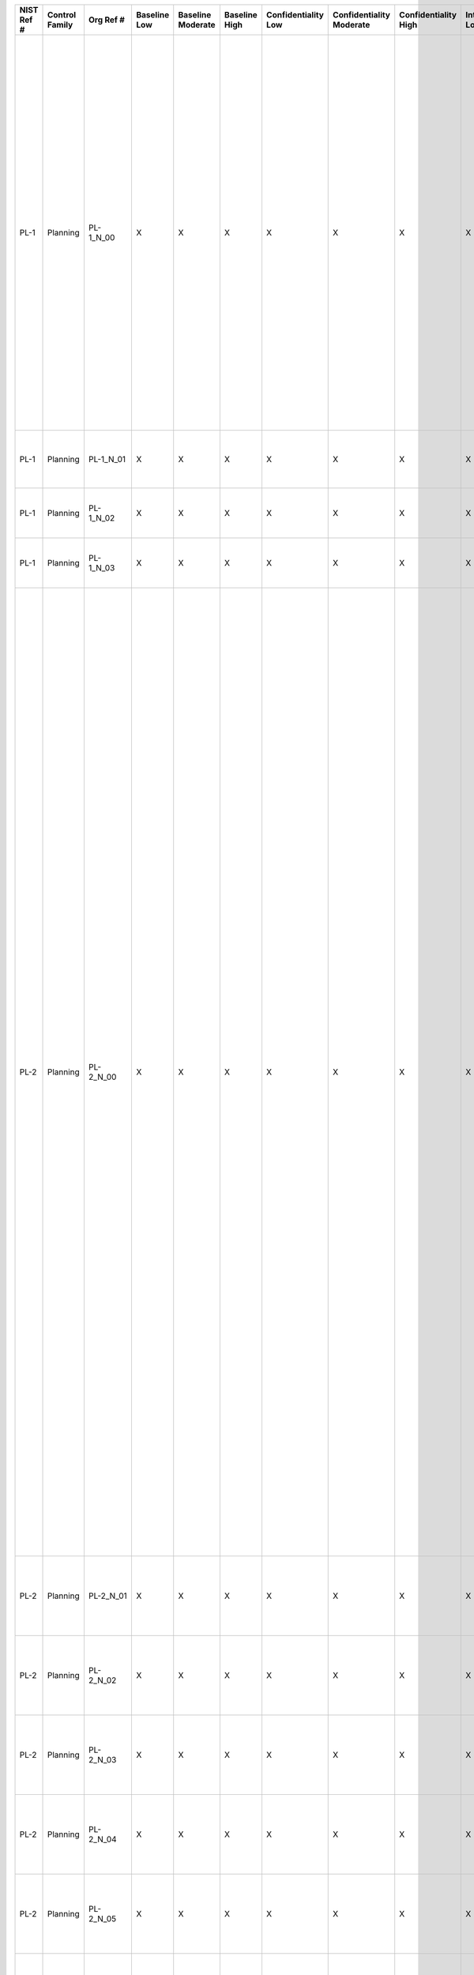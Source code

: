 +------------------+----------------------+------------------+--------------------+-------------------------+---------------------+---------------------------+--------------------------------+----------------------------+---------------------+--------------------------+----------------------+------------------------+-----------------------------+-------------------------+------------------+--------------------------------------------------------------------------+-----------------------------------------------------------------------------------------------------------------------------------------------------------------------------------------------------------------------------------------------------------------------+------------------------------------------------------------------------------------------------------------------------------------------------------------------------------------------------------------------------------------------------------------------------------------------------------------------------------------------------------------------------------------------------------------------------------------------------------------------------------------------------------------------------------------------------------------------------------------------------------------------------------------------------------------------------------------------------------------------------------------------------------------------------------------------------------------------------------------------------------------------------------------------------------------------------------------------------------------------------------------------------------------------------------------------------------------------------------------------------------------------------------------------------------------------------------------------------------------------------------------------------------------------------------------------------------------------------------------------------------------------------------------------------------------------------------------------------------------------------------------------------------------------------------------------------------------------------------------------------------------------------------------------------------------------------------------------------------------------------------------------------------------------------------------------------------------------------------------------------------------------------------------+
| **NIST Ref #**   | **Control Family**   | **Org Ref #**    | **Baseline Low**   | **Baseline Moderate**   | **Baseline High**   | **Confidentiality Low**   | **Confidentiality Moderate**   | **Confidentiality High**   | **Integrity Low**   | **Integrity Moderate**   | **Integrity High**   | **Availability Low**   | **Availability Moderate**   | **Availability High**   | **References**   | **Red Hat Response**                                                     | **Requirements**                                                                                                                                                                                                                                                      | **Supplemental Guidance**                                                                                                                                                                                                                                                                                                                                                                                                                                                                                                                                                                                                                                                                                                                                                                                                                                                                                                                                                                                                                                                                                                                                                                                                                                                                                                                                                                                                                                                                                                                                                                                                                                                                                                                                                                                                                                                          |
+------------------+----------------------+------------------+--------------------+-------------------------+---------------------+---------------------------+--------------------------------+----------------------------+---------------------+--------------------------+----------------------+------------------------+-----------------------------+-------------------------+------------------+--------------------------------------------------------------------------+-----------------------------------------------------------------------------------------------------------------------------------------------------------------------------------------------------------------------------------------------------------------------+------------------------------------------------------------------------------------------------------------------------------------------------------------------------------------------------------------------------------------------------------------------------------------------------------------------------------------------------------------------------------------------------------------------------------------------------------------------------------------------------------------------------------------------------------------------------------------------------------------------------------------------------------------------------------------------------------------------------------------------------------------------------------------------------------------------------------------------------------------------------------------------------------------------------------------------------------------------------------------------------------------------------------------------------------------------------------------------------------------------------------------------------------------------------------------------------------------------------------------------------------------------------------------------------------------------------------------------------------------------------------------------------------------------------------------------------------------------------------------------------------------------------------------------------------------------------------------------------------------------------------------------------------------------------------------------------------------------------------------------------------------------------------------------------------------------------------------------------------------------------------------+
| PL-1             | Planning             | PL-1\_N\_00      | X                  | X                       | X                   | X                         | X                              | X                          | X                   | X                        | X                    | X                      | X                           | X                       | SP 800-12;       | Dependent on implementing organization / agency.                         | SECURITY PLANNING POLICY AND PROCEDURES                                                                                                                                                                                                                               | This control addresses the establishment of policy and procedures for the effective implementation of selected security controls and control enhancements in the PL family. Policy and procedures reflect applicable federal laws, Executive Orders, directives, regulations, policies, standards, and guidance. Security program policies and procedures at the organization level may make the need for system-specific policies and procedures unnecessary. The policy can be included as part of the general information security policy for organizations or conversely, can be represented by multiple policies reflecting the complex nature of certain organizations. The procedures can be established for the security program in general and for particular information systems, if needed. The organizational risk management strategy is a key factor in establishing policy and procedures. Related control: PM-9.                                                                                                                                                                                                                                                                                                                                                                                                                                                                                                                                                                                                                                                                                                                                                                                                                                                                                                                                                   |
|                  |                      |                  |                    |                         |                     |                           |                                |                            |                     |                          |                      |                        |                             |                         | SP 800-18;       |                                                                          | Control: The organization:                                                                                                                                                                                                                                            |                                                                                                                                                                                                                                                                                                                                                                                                                                                                                                                                                                                                                                                                                                                                                                                                                                                                                                                                                                                                                                                                                                                                                                                                                                                                                                                                                                                                                                                                                                                                                                                                                                                                                                                                                                                                                                                                                    |
|                  |                      |                  |                    |                         |                     |                           |                                |                            |                     |                          |                      |                        |                             |                         | SP 800-100;      |                                                                          | a. Develops, documents, and disseminates to [Assignment: organization-defined personnel or roles]:                                                                                                                                                                    |                                                                                                                                                                                                                                                                                                                                                                                                                                                                                                                                                                                                                                                                                                                                                                                                                                                                                                                                                                                                                                                                                                                                                                                                                                                                                                                                                                                                                                                                                                                                                                                                                                                                                                                                                                                                                                                                                    |
|                  |                      |                  |                    |                         |                     |                           |                                |                            |                     |                          |                      |                        |                             |                         |                  |                                                                          | 1. A security planning policy that addresses purpose, scope, roles, responsibilities, management commitment, coordination among organizational entities, and compliance; and                                                                                          |                                                                                                                                                                                                                                                                                                                                                                                                                                                                                                                                                                                                                                                                                                                                                                                                                                                                                                                                                                                                                                                                                                                                                                                                                                                                                                                                                                                                                                                                                                                                                                                                                                                                                                                                                                                                                                                                                    |
+------------------+----------------------+------------------+--------------------+-------------------------+---------------------+---------------------------+--------------------------------+----------------------------+---------------------+--------------------------+----------------------+------------------------+-----------------------------+-------------------------+------------------+--------------------------------------------------------------------------+-----------------------------------------------------------------------------------------------------------------------------------------------------------------------------------------------------------------------------------------------------------------------+------------------------------------------------------------------------------------------------------------------------------------------------------------------------------------------------------------------------------------------------------------------------------------------------------------------------------------------------------------------------------------------------------------------------------------------------------------------------------------------------------------------------------------------------------------------------------------------------------------------------------------------------------------------------------------------------------------------------------------------------------------------------------------------------------------------------------------------------------------------------------------------------------------------------------------------------------------------------------------------------------------------------------------------------------------------------------------------------------------------------------------------------------------------------------------------------------------------------------------------------------------------------------------------------------------------------------------------------------------------------------------------------------------------------------------------------------------------------------------------------------------------------------------------------------------------------------------------------------------------------------------------------------------------------------------------------------------------------------------------------------------------------------------------------------------------------------------------------------------------------------------+
| PL-1             | Planning             | PL-1\_N\_01      | X                  | X                       | X                   | X                         | X                              | X                          | X                   | X                        | X                    | X                      | X                           | X                       |                  | Dependent on implementing organization / agency.                         | 2. Procedures to facilitate the implementation of the security planning policy and associated security planning controls; and                                                                                                                                         |                                                                                                                                                                                                                                                                                                                                                                                                                                                                                                                                                                                                                                                                                                                                                                                                                                                                                                                                                                                                                                                                                                                                                                                                                                                                                                                                                                                                                                                                                                                                                                                                                                                                                                                                                                                                                                                                                    |
+------------------+----------------------+------------------+--------------------+-------------------------+---------------------+---------------------------+--------------------------------+----------------------------+---------------------+--------------------------+----------------------+------------------------+-----------------------------+-------------------------+------------------+--------------------------------------------------------------------------+-----------------------------------------------------------------------------------------------------------------------------------------------------------------------------------------------------------------------------------------------------------------------+------------------------------------------------------------------------------------------------------------------------------------------------------------------------------------------------------------------------------------------------------------------------------------------------------------------------------------------------------------------------------------------------------------------------------------------------------------------------------------------------------------------------------------------------------------------------------------------------------------------------------------------------------------------------------------------------------------------------------------------------------------------------------------------------------------------------------------------------------------------------------------------------------------------------------------------------------------------------------------------------------------------------------------------------------------------------------------------------------------------------------------------------------------------------------------------------------------------------------------------------------------------------------------------------------------------------------------------------------------------------------------------------------------------------------------------------------------------------------------------------------------------------------------------------------------------------------------------------------------------------------------------------------------------------------------------------------------------------------------------------------------------------------------------------------------------------------------------------------------------------------------+
| PL-1             | Planning             | PL-1\_N\_02      | X                  | X                       | X                   | X                         | X                              | X                          | X                   | X                        | X                    | X                      | X                           | X                       |                  | Dependent on implementing organization / agency.                         | b. Reviews and updates the current:                                                                                                                                                                                                                                   |                                                                                                                                                                                                                                                                                                                                                                                                                                                                                                                                                                                                                                                                                                                                                                                                                                                                                                                                                                                                                                                                                                                                                                                                                                                                                                                                                                                                                                                                                                                                                                                                                                                                                                                                                                                                                                                                                    |
|                  |                      |                  |                    |                         |                     |                           |                                |                            |                     |                          |                      |                        |                             |                         |                  |                                                                          | 1. Security planning policy [Assignment: organization-defined frequency]; and                                                                                                                                                                                         |                                                                                                                                                                                                                                                                                                                                                                                                                                                                                                                                                                                                                                                                                                                                                                                                                                                                                                                                                                                                                                                                                                                                                                                                                                                                                                                                                                                                                                                                                                                                                                                                                                                                                                                                                                                                                                                                                    |
+------------------+----------------------+------------------+--------------------+-------------------------+---------------------+---------------------------+--------------------------------+----------------------------+---------------------+--------------------------+----------------------+------------------------+-----------------------------+-------------------------+------------------+--------------------------------------------------------------------------+-----------------------------------------------------------------------------------------------------------------------------------------------------------------------------------------------------------------------------------------------------------------------+------------------------------------------------------------------------------------------------------------------------------------------------------------------------------------------------------------------------------------------------------------------------------------------------------------------------------------------------------------------------------------------------------------------------------------------------------------------------------------------------------------------------------------------------------------------------------------------------------------------------------------------------------------------------------------------------------------------------------------------------------------------------------------------------------------------------------------------------------------------------------------------------------------------------------------------------------------------------------------------------------------------------------------------------------------------------------------------------------------------------------------------------------------------------------------------------------------------------------------------------------------------------------------------------------------------------------------------------------------------------------------------------------------------------------------------------------------------------------------------------------------------------------------------------------------------------------------------------------------------------------------------------------------------------------------------------------------------------------------------------------------------------------------------------------------------------------------------------------------------------------------+
| PL-1             | Planning             | PL-1\_N\_03      | X                  | X                       | X                   | X                         | X                              | X                          | X                   | X                        | X                    | X                      | X                           | X                       |                  | Dependent on implementing organization / agency.                         | 2. Security planning procedures [Assignment: organization-defined frequency].                                                                                                                                                                                         |                                                                                                                                                                                                                                                                                                                                                                                                                                                                                                                                                                                                                                                                                                                                                                                                                                                                                                                                                                                                                                                                                                                                                                                                                                                                                                                                                                                                                                                                                                                                                                                                                                                                                                                                                                                                                                                                                    |
+------------------+----------------------+------------------+--------------------+-------------------------+---------------------+---------------------------+--------------------------------+----------------------------+---------------------+--------------------------+----------------------+------------------------+-----------------------------+-------------------------+------------------+--------------------------------------------------------------------------+-----------------------------------------------------------------------------------------------------------------------------------------------------------------------------------------------------------------------------------------------------------------------+------------------------------------------------------------------------------------------------------------------------------------------------------------------------------------------------------------------------------------------------------------------------------------------------------------------------------------------------------------------------------------------------------------------------------------------------------------------------------------------------------------------------------------------------------------------------------------------------------------------------------------------------------------------------------------------------------------------------------------------------------------------------------------------------------------------------------------------------------------------------------------------------------------------------------------------------------------------------------------------------------------------------------------------------------------------------------------------------------------------------------------------------------------------------------------------------------------------------------------------------------------------------------------------------------------------------------------------------------------------------------------------------------------------------------------------------------------------------------------------------------------------------------------------------------------------------------------------------------------------------------------------------------------------------------------------------------------------------------------------------------------------------------------------------------------------------------------------------------------------------------------+
| PL-2             | Planning             | PL-2\_N\_00      | X                  | X                       | X                   | X                         | X                              | X                          | X                   | X                        | X                    | X                      | X                           | X                       | SP 800-18;       | Documented in the individual project / program's System Security Plan.   | SYSTEM SECURITY PLAN                                                                                                                                                                                                                                                  | Security plans relate security requirements to a set of security controls and control enhancements. Security plans also describe, at a high level, how the security controls and control enhancements meet those security requirements, but do not provide detailed, technical descriptions of the specific design or implementation of the controls/enhancements. Security plans contain sufficient information (including the specification of parameter values for assignment and selection statements either explicitly or by reference) to enable a design and implementation that is unambiguously compliant with the intent of the plans and subsequent determinations of risk to organizational operations and assets, individuals, other organizations, and the Nation if the plan is implemented as intended. Organizations can also apply tailoring guidance to the security control baselines in Appendix D and CNSS Instruction 1253 to develop overlays for community-wide use or to address specialized requirements, technologies, or missions/environments of operation (e.g., DoD-tactical, Federal Public Key Infrastructure, or Federal Identity, Credential, and Access Management, space operations). Appendix I provides guidance on developing overlays.                                                                                                                                                                                                                                                                                                                                                                                                                                                                                                                                                                                                   |
|                  |                      |                  |                    |                         |                     |                           |                                |                            |                     |                          |                      |                        |                             |                         |                  |                                                                          | Control: The organization:                                                                                                                                                                                                                                            | Security plans need not be single documents; the plans can be a collection of various documents including documents that already exist. Effective security plans make extensive use of references to policies, procedures, and additional documents (e.g., design and implementation specifications) where more detailed information can be obtained. This reduces the documentation requirements associated with security programs and maintains security-related information in other established management/operational areas related to enterprise architecture, system development life cycle, systems engineering, and acquisition. For example, security plans do not contain detailed contingency plan or incident response plan information but instead provide explicitly or by reference, sufficient information to define what needs to be accomplished by those plans. Related controls: AC-2, AC-6, AC-14, AC-17, AC-20, CA-2, CA-3, CA-7, CM-9, CP-2, IR-8, MA-4, MA-5, MP-2, MP-4, MP-5, PL-7, PM-1, PM-7, PM-8, PM-9, PM-11, SA-5, SA-17.                                                                                                                                                                                                                                                                                                                                                                                                                                                                                                                                                                                                                                                                                                                                                                                                                         |
|                  |                      |                  |                    |                         |                     |                           |                                |                            |                     |                          |                      |                        |                             |                         |                  |                                                                          | a. Develops a security plan for the information system that:                                                                                                                                                                                                          |                                                                                                                                                                                                                                                                                                                                                                                                                                                                                                                                                                                                                                                                                                                                                                                                                                                                                                                                                                                                                                                                                                                                                                                                                                                                                                                                                                                                                                                                                                                                                                                                                                                                                                                                                                                                                                                                                    |
|                  |                      |                  |                    |                         |                     |                           |                                |                            |                     |                          |                      |                        |                             |                         |                  |                                                                          | 1. Is consistent with the organization’s enterprise architecture;                                                                                                                                                                                                     |                                                                                                                                                                                                                                                                                                                                                                                                                                                                                                                                                                                                                                                                                                                                                                                                                                                                                                                                                                                                                                                                                                                                                                                                                                                                                                                                                                                                                                                                                                                                                                                                                                                                                                                                                                                                                                                                                    |
+------------------+----------------------+------------------+--------------------+-------------------------+---------------------+---------------------------+--------------------------------+----------------------------+---------------------+--------------------------+----------------------+------------------------+-----------------------------+-------------------------+------------------+--------------------------------------------------------------------------+-----------------------------------------------------------------------------------------------------------------------------------------------------------------------------------------------------------------------------------------------------------------------+------------------------------------------------------------------------------------------------------------------------------------------------------------------------------------------------------------------------------------------------------------------------------------------------------------------------------------------------------------------------------------------------------------------------------------------------------------------------------------------------------------------------------------------------------------------------------------------------------------------------------------------------------------------------------------------------------------------------------------------------------------------------------------------------------------------------------------------------------------------------------------------------------------------------------------------------------------------------------------------------------------------------------------------------------------------------------------------------------------------------------------------------------------------------------------------------------------------------------------------------------------------------------------------------------------------------------------------------------------------------------------------------------------------------------------------------------------------------------------------------------------------------------------------------------------------------------------------------------------------------------------------------------------------------------------------------------------------------------------------------------------------------------------------------------------------------------------------------------------------------------------+
| PL-2             | Planning             | PL-2\_N\_01      | X                  | X                       | X                   | X                         | X                              | X                          | X                   | X                        | X                    | X                      | X                           | X                       |                  | Documented in the individual project / program's System Security Plan.   | 2. Explicitly defines the authorization boundary for the system;                                                                                                                                                                                                      |                                                                                                                                                                                                                                                                                                                                                                                                                                                                                                                                                                                                                                                                                                                                                                                                                                                                                                                                                                                                                                                                                                                                                                                                                                                                                                                                                                                                                                                                                                                                                                                                                                                                                                                                                                                                                                                                                    |
+------------------+----------------------+------------------+--------------------+-------------------------+---------------------+---------------------------+--------------------------------+----------------------------+---------------------+--------------------------+----------------------+------------------------+-----------------------------+-------------------------+------------------+--------------------------------------------------------------------------+-----------------------------------------------------------------------------------------------------------------------------------------------------------------------------------------------------------------------------------------------------------------------+------------------------------------------------------------------------------------------------------------------------------------------------------------------------------------------------------------------------------------------------------------------------------------------------------------------------------------------------------------------------------------------------------------------------------------------------------------------------------------------------------------------------------------------------------------------------------------------------------------------------------------------------------------------------------------------------------------------------------------------------------------------------------------------------------------------------------------------------------------------------------------------------------------------------------------------------------------------------------------------------------------------------------------------------------------------------------------------------------------------------------------------------------------------------------------------------------------------------------------------------------------------------------------------------------------------------------------------------------------------------------------------------------------------------------------------------------------------------------------------------------------------------------------------------------------------------------------------------------------------------------------------------------------------------------------------------------------------------------------------------------------------------------------------------------------------------------------------------------------------------------------+
| PL-2             | Planning             | PL-2\_N\_02      | X                  | X                       | X                   | X                         | X                              | X                          | X                   | X                        | X                    | X                      | X                           | X                       |                  | Documented in the individual project / program's System Security Plan.   | 3. Describes the operational context of the information system in terms of missions and business processes;                                                                                                                                                           |                                                                                                                                                                                                                                                                                                                                                                                                                                                                                                                                                                                                                                                                                                                                                                                                                                                                                                                                                                                                                                                                                                                                                                                                                                                                                                                                                                                                                                                                                                                                                                                                                                                                                                                                                                                                                                                                                    |
+------------------+----------------------+------------------+--------------------+-------------------------+---------------------+---------------------------+--------------------------------+----------------------------+---------------------+--------------------------+----------------------+------------------------+-----------------------------+-------------------------+------------------+--------------------------------------------------------------------------+-----------------------------------------------------------------------------------------------------------------------------------------------------------------------------------------------------------------------------------------------------------------------+------------------------------------------------------------------------------------------------------------------------------------------------------------------------------------------------------------------------------------------------------------------------------------------------------------------------------------------------------------------------------------------------------------------------------------------------------------------------------------------------------------------------------------------------------------------------------------------------------------------------------------------------------------------------------------------------------------------------------------------------------------------------------------------------------------------------------------------------------------------------------------------------------------------------------------------------------------------------------------------------------------------------------------------------------------------------------------------------------------------------------------------------------------------------------------------------------------------------------------------------------------------------------------------------------------------------------------------------------------------------------------------------------------------------------------------------------------------------------------------------------------------------------------------------------------------------------------------------------------------------------------------------------------------------------------------------------------------------------------------------------------------------------------------------------------------------------------------------------------------------------------+
| PL-2             | Planning             | PL-2\_N\_03      | X                  | X                       | X                   | X                         | X                              | X                          | X                   | X                        | X                    | X                      | X                           | X                       |                  | Documented in the individual project / program's System Security Plan.   | 4. Provides the security categorization of the information system including supporting rationale;                                                                                                                                                                     |                                                                                                                                                                                                                                                                                                                                                                                                                                                                                                                                                                                                                                                                                                                                                                                                                                                                                                                                                                                                                                                                                                                                                                                                                                                                                                                                                                                                                                                                                                                                                                                                                                                                                                                                                                                                                                                                                    |
+------------------+----------------------+------------------+--------------------+-------------------------+---------------------+---------------------------+--------------------------------+----------------------------+---------------------+--------------------------+----------------------+------------------------+-----------------------------+-------------------------+------------------+--------------------------------------------------------------------------+-----------------------------------------------------------------------------------------------------------------------------------------------------------------------------------------------------------------------------------------------------------------------+------------------------------------------------------------------------------------------------------------------------------------------------------------------------------------------------------------------------------------------------------------------------------------------------------------------------------------------------------------------------------------------------------------------------------------------------------------------------------------------------------------------------------------------------------------------------------------------------------------------------------------------------------------------------------------------------------------------------------------------------------------------------------------------------------------------------------------------------------------------------------------------------------------------------------------------------------------------------------------------------------------------------------------------------------------------------------------------------------------------------------------------------------------------------------------------------------------------------------------------------------------------------------------------------------------------------------------------------------------------------------------------------------------------------------------------------------------------------------------------------------------------------------------------------------------------------------------------------------------------------------------------------------------------------------------------------------------------------------------------------------------------------------------------------------------------------------------------------------------------------------------+
| PL-2             | Planning             | PL-2\_N\_04      | X                  | X                       | X                   | X                         | X                              | X                          | X                   | X                        | X                    | X                      | X                           | X                       |                  | Documented in the individual project / program's System Security Plan.   | 5. Describes the operational environment for the information system and relationships with or connections to other information systems;                                                                                                                               |                                                                                                                                                                                                                                                                                                                                                                                                                                                                                                                                                                                                                                                                                                                                                                                                                                                                                                                                                                                                                                                                                                                                                                                                                                                                                                                                                                                                                                                                                                                                                                                                                                                                                                                                                                                                                                                                                    |
+------------------+----------------------+------------------+--------------------+-------------------------+---------------------+---------------------------+--------------------------------+----------------------------+---------------------+--------------------------+----------------------+------------------------+-----------------------------+-------------------------+------------------+--------------------------------------------------------------------------+-----------------------------------------------------------------------------------------------------------------------------------------------------------------------------------------------------------------------------------------------------------------------+------------------------------------------------------------------------------------------------------------------------------------------------------------------------------------------------------------------------------------------------------------------------------------------------------------------------------------------------------------------------------------------------------------------------------------------------------------------------------------------------------------------------------------------------------------------------------------------------------------------------------------------------------------------------------------------------------------------------------------------------------------------------------------------------------------------------------------------------------------------------------------------------------------------------------------------------------------------------------------------------------------------------------------------------------------------------------------------------------------------------------------------------------------------------------------------------------------------------------------------------------------------------------------------------------------------------------------------------------------------------------------------------------------------------------------------------------------------------------------------------------------------------------------------------------------------------------------------------------------------------------------------------------------------------------------------------------------------------------------------------------------------------------------------------------------------------------------------------------------------------------------+
| PL-2             | Planning             | PL-2\_N\_05      | X                  | X                       | X                   | X                         | X                              | X                          | X                   | X                        | X                    | X                      | X                           | X                       |                  | Documented in the individual project / program's System Security Plan.   | 6. Provides an overview of the security requirements for the system;                                                                                                                                                                                                  |                                                                                                                                                                                                                                                                                                                                                                                                                                                                                                                                                                                                                                                                                                                                                                                                                                                                                                                                                                                                                                                                                                                                                                                                                                                                                                                                                                                                                                                                                                                                                                                                                                                                                                                                                                                                                                                                                    |
+------------------+----------------------+------------------+--------------------+-------------------------+---------------------+---------------------------+--------------------------------+----------------------------+---------------------+--------------------------+----------------------+------------------------+-----------------------------+-------------------------+------------------+--------------------------------------------------------------------------+-----------------------------------------------------------------------------------------------------------------------------------------------------------------------------------------------------------------------------------------------------------------------+------------------------------------------------------------------------------------------------------------------------------------------------------------------------------------------------------------------------------------------------------------------------------------------------------------------------------------------------------------------------------------------------------------------------------------------------------------------------------------------------------------------------------------------------------------------------------------------------------------------------------------------------------------------------------------------------------------------------------------------------------------------------------------------------------------------------------------------------------------------------------------------------------------------------------------------------------------------------------------------------------------------------------------------------------------------------------------------------------------------------------------------------------------------------------------------------------------------------------------------------------------------------------------------------------------------------------------------------------------------------------------------------------------------------------------------------------------------------------------------------------------------------------------------------------------------------------------------------------------------------------------------------------------------------------------------------------------------------------------------------------------------------------------------------------------------------------------------------------------------------------------+
| PL-2             | Planning             | PL-2\_N\_06      | X                  | X                       | X                   | X                         | X                              | X                          | X                   | X                        | X                    | X                      | X                           | X                       |                  | Documented in the individual project / program's System Security Plan.   | 7. Identifies any relevant overlays, if applicable;                                                                                                                                                                                                                   |                                                                                                                                                                                                                                                                                                                                                                                                                                                                                                                                                                                                                                                                                                                                                                                                                                                                                                                                                                                                                                                                                                                                                                                                                                                                                                                                                                                                                                                                                                                                                                                                                                                                                                                                                                                                                                                                                    |
+------------------+----------------------+------------------+--------------------+-------------------------+---------------------+---------------------------+--------------------------------+----------------------------+---------------------+--------------------------+----------------------+------------------------+-----------------------------+-------------------------+------------------+--------------------------------------------------------------------------+-----------------------------------------------------------------------------------------------------------------------------------------------------------------------------------------------------------------------------------------------------------------------+------------------------------------------------------------------------------------------------------------------------------------------------------------------------------------------------------------------------------------------------------------------------------------------------------------------------------------------------------------------------------------------------------------------------------------------------------------------------------------------------------------------------------------------------------------------------------------------------------------------------------------------------------------------------------------------------------------------------------------------------------------------------------------------------------------------------------------------------------------------------------------------------------------------------------------------------------------------------------------------------------------------------------------------------------------------------------------------------------------------------------------------------------------------------------------------------------------------------------------------------------------------------------------------------------------------------------------------------------------------------------------------------------------------------------------------------------------------------------------------------------------------------------------------------------------------------------------------------------------------------------------------------------------------------------------------------------------------------------------------------------------------------------------------------------------------------------------------------------------------------------------+
| PL-2             | Planning             | PL-2\_N\_07      | X                  | X                       | X                   | X                         | X                              | X                          | X                   | X                        | X                    | X                      | X                           | X                       |                  | Documented in the individual project / program's System Security Plan.   | 8. Describes the security controls in place or planned for meeting those requirements including a rationale for the tailoring and supplementation decisions; and                                                                                                      |                                                                                                                                                                                                                                                                                                                                                                                                                                                                                                                                                                                                                                                                                                                                                                                                                                                                                                                                                                                                                                                                                                                                                                                                                                                                                                                                                                                                                                                                                                                                                                                                                                                                                                                                                                                                                                                                                    |
+------------------+----------------------+------------------+--------------------+-------------------------+---------------------+---------------------------+--------------------------------+----------------------------+---------------------+--------------------------+----------------------+------------------------+-----------------------------+-------------------------+------------------+--------------------------------------------------------------------------+-----------------------------------------------------------------------------------------------------------------------------------------------------------------------------------------------------------------------------------------------------------------------+------------------------------------------------------------------------------------------------------------------------------------------------------------------------------------------------------------------------------------------------------------------------------------------------------------------------------------------------------------------------------------------------------------------------------------------------------------------------------------------------------------------------------------------------------------------------------------------------------------------------------------------------------------------------------------------------------------------------------------------------------------------------------------------------------------------------------------------------------------------------------------------------------------------------------------------------------------------------------------------------------------------------------------------------------------------------------------------------------------------------------------------------------------------------------------------------------------------------------------------------------------------------------------------------------------------------------------------------------------------------------------------------------------------------------------------------------------------------------------------------------------------------------------------------------------------------------------------------------------------------------------------------------------------------------------------------------------------------------------------------------------------------------------------------------------------------------------------------------------------------------------+
| PL-2             | Planning             | PL-2\_N\_08      | X                  | X                       | X                   | X                         | X                              | X                          | X                   | X                        | X                    | X                      | X                           | X                       |                  | Dependent on implementing organization / agency.                         | 9. Is reviewed and approved by the authorizing official or designated representative prior to plan implementation;                                                                                                                                                    |                                                                                                                                                                                                                                                                                                                                                                                                                                                                                                                                                                                                                                                                                                                                                                                                                                                                                                                                                                                                                                                                                                                                                                                                                                                                                                                                                                                                                                                                                                                                                                                                                                                                                                                                                                                                                                                                                    |
+------------------+----------------------+------------------+--------------------+-------------------------+---------------------+---------------------------+--------------------------------+----------------------------+---------------------+--------------------------+----------------------+------------------------+-----------------------------+-------------------------+------------------+--------------------------------------------------------------------------+-----------------------------------------------------------------------------------------------------------------------------------------------------------------------------------------------------------------------------------------------------------------------+------------------------------------------------------------------------------------------------------------------------------------------------------------------------------------------------------------------------------------------------------------------------------------------------------------------------------------------------------------------------------------------------------------------------------------------------------------------------------------------------------------------------------------------------------------------------------------------------------------------------------------------------------------------------------------------------------------------------------------------------------------------------------------------------------------------------------------------------------------------------------------------------------------------------------------------------------------------------------------------------------------------------------------------------------------------------------------------------------------------------------------------------------------------------------------------------------------------------------------------------------------------------------------------------------------------------------------------------------------------------------------------------------------------------------------------------------------------------------------------------------------------------------------------------------------------------------------------------------------------------------------------------------------------------------------------------------------------------------------------------------------------------------------------------------------------------------------------------------------------------------------+
| PL-2             | Planning             | PL-2\_N\_09      | X                  | X                       | X                   | X                         | X                              | X                          | X                   | X                        | X                    | X                      | X                           | X                       |                  | Dependent on implementing organization / agency.                         | b. Distributes copies of the security plan and communicates subsequent changes to the plan to [Assignment: organization-defined personnel or roles];                                                                                                                  |                                                                                                                                                                                                                                                                                                                                                                                                                                                                                                                                                                                                                                                                                                                                                                                                                                                                                                                                                                                                                                                                                                                                                                                                                                                                                                                                                                                                                                                                                                                                                                                                                                                                                                                                                                                                                                                                                    |
+------------------+----------------------+------------------+--------------------+-------------------------+---------------------+---------------------------+--------------------------------+----------------------------+---------------------+--------------------------+----------------------+------------------------+-----------------------------+-------------------------+------------------+--------------------------------------------------------------------------+-----------------------------------------------------------------------------------------------------------------------------------------------------------------------------------------------------------------------------------------------------------------------+------------------------------------------------------------------------------------------------------------------------------------------------------------------------------------------------------------------------------------------------------------------------------------------------------------------------------------------------------------------------------------------------------------------------------------------------------------------------------------------------------------------------------------------------------------------------------------------------------------------------------------------------------------------------------------------------------------------------------------------------------------------------------------------------------------------------------------------------------------------------------------------------------------------------------------------------------------------------------------------------------------------------------------------------------------------------------------------------------------------------------------------------------------------------------------------------------------------------------------------------------------------------------------------------------------------------------------------------------------------------------------------------------------------------------------------------------------------------------------------------------------------------------------------------------------------------------------------------------------------------------------------------------------------------------------------------------------------------------------------------------------------------------------------------------------------------------------------------------------------------------------+
| PL-2             | Planning             | PL-2\_N\_10      | X                  | X                       | X                   | X                         | X                              | X                          | X                   | X                        | X                    | X                      | X                           | X                       |                  | Dependent on implementing organization / agency.                         | c. Reviews the security plan for the information system [Assignment: organization-defined frequency];                                                                                                                                                                 |                                                                                                                                                                                                                                                                                                                                                                                                                                                                                                                                                                                                                                                                                                                                                                                                                                                                                                                                                                                                                                                                                                                                                                                                                                                                                                                                                                                                                                                                                                                                                                                                                                                                                                                                                                                                                                                                                    |
+------------------+----------------------+------------------+--------------------+-------------------------+---------------------+---------------------------+--------------------------------+----------------------------+---------------------+--------------------------+----------------------+------------------------+-----------------------------+-------------------------+------------------+--------------------------------------------------------------------------+-----------------------------------------------------------------------------------------------------------------------------------------------------------------------------------------------------------------------------------------------------------------------+------------------------------------------------------------------------------------------------------------------------------------------------------------------------------------------------------------------------------------------------------------------------------------------------------------------------------------------------------------------------------------------------------------------------------------------------------------------------------------------------------------------------------------------------------------------------------------------------------------------------------------------------------------------------------------------------------------------------------------------------------------------------------------------------------------------------------------------------------------------------------------------------------------------------------------------------------------------------------------------------------------------------------------------------------------------------------------------------------------------------------------------------------------------------------------------------------------------------------------------------------------------------------------------------------------------------------------------------------------------------------------------------------------------------------------------------------------------------------------------------------------------------------------------------------------------------------------------------------------------------------------------------------------------------------------------------------------------------------------------------------------------------------------------------------------------------------------------------------------------------------------+
| PL-2             | Planning             | PL-2\_N\_11      | X                  | X                       | X                   | X                         | X                              | X                          | X                   | X                        | X                    | X                      | X                           | X                       |                  | Dependent on implementing organization / agency.                         | d. Updates the plan to address changes to the information system/environment of operation or problems identified during plan implementation or security control assessments; and                                                                                      |                                                                                                                                                                                                                                                                                                                                                                                                                                                                                                                                                                                                                                                                                                                                                                                                                                                                                                                                                                                                                                                                                                                                                                                                                                                                                                                                                                                                                                                                                                                                                                                                                                                                                                                                                                                                                                                                                    |
+------------------+----------------------+------------------+--------------------+-------------------------+---------------------+---------------------------+--------------------------------+----------------------------+---------------------+--------------------------+----------------------+------------------------+-----------------------------+-------------------------+------------------+--------------------------------------------------------------------------+-----------------------------------------------------------------------------------------------------------------------------------------------------------------------------------------------------------------------------------------------------------------------+------------------------------------------------------------------------------------------------------------------------------------------------------------------------------------------------------------------------------------------------------------------------------------------------------------------------------------------------------------------------------------------------------------------------------------------------------------------------------------------------------------------------------------------------------------------------------------------------------------------------------------------------------------------------------------------------------------------------------------------------------------------------------------------------------------------------------------------------------------------------------------------------------------------------------------------------------------------------------------------------------------------------------------------------------------------------------------------------------------------------------------------------------------------------------------------------------------------------------------------------------------------------------------------------------------------------------------------------------------------------------------------------------------------------------------------------------------------------------------------------------------------------------------------------------------------------------------------------------------------------------------------------------------------------------------------------------------------------------------------------------------------------------------------------------------------------------------------------------------------------------------+
| PL-2             | Planning             | PL-2\_N\_12      | X                  | X                       | X                   | X                         | X                              | X                          | X                   | X                        | X                    | X                      | X                           | X                       |                  | Dependent on implementing organization / agency.                         | e. Protects the security plan from unauthorized disclosure and modification.                                                                                                                                                                                          |                                                                                                                                                                                                                                                                                                                                                                                                                                                                                                                                                                                                                                                                                                                                                                                                                                                                                                                                                                                                                                                                                                                                                                                                                                                                                                                                                                                                                                                                                                                                                                                                                                                                                                                                                                                                                                                                                    |
+------------------+----------------------+------------------+--------------------+-------------------------+---------------------+---------------------------+--------------------------------+----------------------------+---------------------+--------------------------+----------------------+------------------------+-----------------------------+-------------------------+------------------+--------------------------------------------------------------------------+-----------------------------------------------------------------------------------------------------------------------------------------------------------------------------------------------------------------------------------------------------------------------+------------------------------------------------------------------------------------------------------------------------------------------------------------------------------------------------------------------------------------------------------------------------------------------------------------------------------------------------------------------------------------------------------------------------------------------------------------------------------------------------------------------------------------------------------------------------------------------------------------------------------------------------------------------------------------------------------------------------------------------------------------------------------------------------------------------------------------------------------------------------------------------------------------------------------------------------------------------------------------------------------------------------------------------------------------------------------------------------------------------------------------------------------------------------------------------------------------------------------------------------------------------------------------------------------------------------------------------------------------------------------------------------------------------------------------------------------------------------------------------------------------------------------------------------------------------------------------------------------------------------------------------------------------------------------------------------------------------------------------------------------------------------------------------------------------------------------------------------------------------------------------+
| PL-2(1)          | Planning             | PL-2(1)\_N\_00   | N/A                | N/A                     | N/A                 | W                         | W                              | W                          | W                   | W                        | W                    | W                      | W                           | W                       |                  |                                                                          | SYSTEM SECURITY PLAN \| CONCEPT OF OPERATIONS                                                                                                                                                                                                                         |                                                                                                                                                                                                                                                                                                                                                                                                                                                                                                                                                                                                                                                                                                                                                                                                                                                                                                                                                                                                                                                                                                                                                                                                                                                                                                                                                                                                                                                                                                                                                                                                                                                                                                                                                                                                                                                                                    |
|                  |                      |                  |                    |                         |                     |                           |                                |                            |                     |                          |                      |                        |                             |                         |                  |                                                                          | [Withdrawn: Incorporated into PL-7].                                                                                                                                                                                                                                  |                                                                                                                                                                                                                                                                                                                                                                                                                                                                                                                                                                                                                                                                                                                                                                                                                                                                                                                                                                                                                                                                                                                                                                                                                                                                                                                                                                                                                                                                                                                                                                                                                                                                                                                                                                                                                                                                                    |
+------------------+----------------------+------------------+--------------------+-------------------------+---------------------+---------------------------+--------------------------------+----------------------------+---------------------+--------------------------+----------------------+------------------------+-----------------------------+-------------------------+------------------+--------------------------------------------------------------------------+-----------------------------------------------------------------------------------------------------------------------------------------------------------------------------------------------------------------------------------------------------------------------+------------------------------------------------------------------------------------------------------------------------------------------------------------------------------------------------------------------------------------------------------------------------------------------------------------------------------------------------------------------------------------------------------------------------------------------------------------------------------------------------------------------------------------------------------------------------------------------------------------------------------------------------------------------------------------------------------------------------------------------------------------------------------------------------------------------------------------------------------------------------------------------------------------------------------------------------------------------------------------------------------------------------------------------------------------------------------------------------------------------------------------------------------------------------------------------------------------------------------------------------------------------------------------------------------------------------------------------------------------------------------------------------------------------------------------------------------------------------------------------------------------------------------------------------------------------------------------------------------------------------------------------------------------------------------------------------------------------------------------------------------------------------------------------------------------------------------------------------------------------------------------+
| PL-2(2)          | Planning             | PL-2(2)\_N\_00   | N/A                | N/A                     | N/A                 | W                         | W                              | W                          | W                   | W                        | W                    | W                      | W                           | W                       |                  |                                                                          | SYSTEM SECURITY PLAN \| FUNCTIONAL ARCHITECTURE                                                                                                                                                                                                                       |                                                                                                                                                                                                                                                                                                                                                                                                                                                                                                                                                                                                                                                                                                                                                                                                                                                                                                                                                                                                                                                                                                                                                                                                                                                                                                                                                                                                                                                                                                                                                                                                                                                                                                                                                                                                                                                                                    |
|                  |                      |                  |                    |                         |                     |                           |                                |                            |                     |                          |                      |                        |                             |                         |                  |                                                                          | [Withdrawn: Incorporated into PL-8].                                                                                                                                                                                                                                  |                                                                                                                                                                                                                                                                                                                                                                                                                                                                                                                                                                                                                                                                                                                                                                                                                                                                                                                                                                                                                                                                                                                                                                                                                                                                                                                                                                                                                                                                                                                                                                                                                                                                                                                                                                                                                                                                                    |
+------------------+----------------------+------------------+--------------------+-------------------------+---------------------+---------------------------+--------------------------------+----------------------------+---------------------+--------------------------+----------------------+------------------------+-----------------------------+-------------------------+------------------+--------------------------------------------------------------------------+-----------------------------------------------------------------------------------------------------------------------------------------------------------------------------------------------------------------------------------------------------------------------+------------------------------------------------------------------------------------------------------------------------------------------------------------------------------------------------------------------------------------------------------------------------------------------------------------------------------------------------------------------------------------------------------------------------------------------------------------------------------------------------------------------------------------------------------------------------------------------------------------------------------------------------------------------------------------------------------------------------------------------------------------------------------------------------------------------------------------------------------------------------------------------------------------------------------------------------------------------------------------------------------------------------------------------------------------------------------------------------------------------------------------------------------------------------------------------------------------------------------------------------------------------------------------------------------------------------------------------------------------------------------------------------------------------------------------------------------------------------------------------------------------------------------------------------------------------------------------------------------------------------------------------------------------------------------------------------------------------------------------------------------------------------------------------------------------------------------------------------------------------------------------+
| PL-2(3)          | Planning             | PL-2(3)\_N\_00   |                    | X                       | X                   |                           | X                              | X                          |                     | X                        | X                    |                        | X                           | X                       |                  | Dependent on implementing organization / agency.                         | SYSTEM SECURITY PLAN \| PLAN / COORDINATE WITH OTHER ORGANIZATIONAL ENTITIES                                                                                                                                                                                          | Security-related activities include, for example, security assessments, audits, hardware and software maintenance, patch management, and contingency plan testing. Advance planning and coordination includes emergency and nonemergency (i.e., planned or nonurgent unplanned) situations. The process defined by organizations to plan and coordinate security-related activities can be included in security plans for information systems or other documents, as appropriate. Related controls: CP-4, IR-4.                                                                                                                                                                                                                                                                                                                                                                                                                                                                                                                                                                                                                                                                                                                                                                                                                                                                                                                                                                                                                                                                                                                                                                                                                                                                                                                                                                    |
|                  |                      |                  |                    |                         |                     |                           |                                |                            |                     |                          |                      |                        |                             |                         |                  |                                                                          | The organization plans and coordinates security-related activities affecting the information system with [Assignment: organization-defined individuals or groups] before conducting such activities in order to reduce the impact on other organizational entities.   |                                                                                                                                                                                                                                                                                                                                                                                                                                                                                                                                                                                                                                                                                                                                                                                                                                                                                                                                                                                                                                                                                                                                                                                                                                                                                                                                                                                                                                                                                                                                                                                                                                                                                                                                                                                                                                                                                    |
+------------------+----------------------+------------------+--------------------+-------------------------+---------------------+---------------------------+--------------------------------+----------------------------+---------------------+--------------------------+----------------------+------------------------+-----------------------------+-------------------------+------------------+--------------------------------------------------------------------------+-----------------------------------------------------------------------------------------------------------------------------------------------------------------------------------------------------------------------------------------------------------------------+------------------------------------------------------------------------------------------------------------------------------------------------------------------------------------------------------------------------------------------------------------------------------------------------------------------------------------------------------------------------------------------------------------------------------------------------------------------------------------------------------------------------------------------------------------------------------------------------------------------------------------------------------------------------------------------------------------------------------------------------------------------------------------------------------------------------------------------------------------------------------------------------------------------------------------------------------------------------------------------------------------------------------------------------------------------------------------------------------------------------------------------------------------------------------------------------------------------------------------------------------------------------------------------------------------------------------------------------------------------------------------------------------------------------------------------------------------------------------------------------------------------------------------------------------------------------------------------------------------------------------------------------------------------------------------------------------------------------------------------------------------------------------------------------------------------------------------------------------------------------------------+
| PL-3             | Planning             | PL-3\_N\_00      | N/A                | N/A                     | N/A                 | W                         | W                              | W                          | W                   | W                        | W                    | W                      | W                           | W                       |                  |                                                                          | SYSTEM SECURITY PLAN UPDATE                                                                                                                                                                                                                                           |                                                                                                                                                                                                                                                                                                                                                                                                                                                                                                                                                                                                                                                                                                                                                                                                                                                                                                                                                                                                                                                                                                                                                                                                                                                                                                                                                                                                                                                                                                                                                                                                                                                                                                                                                                                                                                                                                    |
|                  |                      |                  |                    |                         |                     |                           |                                |                            |                     |                          |                      |                        |                             |                         |                  |                                                                          | [Withdrawn: Incorporated into PL-2].                                                                                                                                                                                                                                  |                                                                                                                                                                                                                                                                                                                                                                                                                                                                                                                                                                                                                                                                                                                                                                                                                                                                                                                                                                                                                                                                                                                                                                                                                                                                                                                                                                                                                                                                                                                                                                                                                                                                                                                                                                                                                                                                                    |
+------------------+----------------------+------------------+--------------------+-------------------------+---------------------+---------------------------+--------------------------------+----------------------------+---------------------+--------------------------+----------------------+------------------------+-----------------------------+-------------------------+------------------+--------------------------------------------------------------------------+-----------------------------------------------------------------------------------------------------------------------------------------------------------------------------------------------------------------------------------------------------------------------+------------------------------------------------------------------------------------------------------------------------------------------------------------------------------------------------------------------------------------------------------------------------------------------------------------------------------------------------------------------------------------------------------------------------------------------------------------------------------------------------------------------------------------------------------------------------------------------------------------------------------------------------------------------------------------------------------------------------------------------------------------------------------------------------------------------------------------------------------------------------------------------------------------------------------------------------------------------------------------------------------------------------------------------------------------------------------------------------------------------------------------------------------------------------------------------------------------------------------------------------------------------------------------------------------------------------------------------------------------------------------------------------------------------------------------------------------------------------------------------------------------------------------------------------------------------------------------------------------------------------------------------------------------------------------------------------------------------------------------------------------------------------------------------------------------------------------------------------------------------------------------+
| PL-4             | Planning             | PL-4\_N\_00      | X                  | X                       | X                   | X                         | X                              | X                          | X                   | X                        | X                    | X                      | X                           | X                       | SP 800-18;       | Dependent on implementing organization / agency.                         | RULES OF BEHAVIOR                                                                                                                                                                                                                                                     | This control enhancement applies to organizational users. Organizations consider rules of behavior based on individual user roles and responsibilities, differentiating, for example, between rules that apply to privileged users and rules that apply to general users. Establishing rules of behavior for some types of non-organizational users including, for example, individuals who simply receive data/information from federal information systems, is often not feasible given the large number of such users and the limited nature of their interactions with the systems. Rules of behavior for both organizational and non-organizational users can also be established in AC-8, System Use Notification. PL-4 b. (the signed acknowledgment portion of this control) may be satisfied by the security awareness training and role-based security training programs conducted by organizations if such training includes rules of behavior. Organizations can use electronic signatures for acknowledging rules of behavior. Related controls: AC-2, AC-6, AC-8, AC-9, AC-17, AC-18, AC-19, AC-20, AT-2, AT-3, CM-11, IA-2, IA-4, IA-5, MP-7, PS-6, PS-8, SA-5.                                                                                                                                                                                                                                                                                                                                                                                                                                                                                                                                                                                                                                                                                                     |
|                  |                      |                  |                    |                         |                     |                           |                                |                            |                     |                          |                      |                        |                             |                         |                  |                                                                          | Control: The organization:                                                                                                                                                                                                                                            |                                                                                                                                                                                                                                                                                                                                                                                                                                                                                                                                                                                                                                                                                                                                                                                                                                                                                                                                                                                                                                                                                                                                                                                                                                                                                                                                                                                                                                                                                                                                                                                                                                                                                                                                                                                                                                                                                    |
|                  |                      |                  |                    |                         |                     |                           |                                |                            |                     |                          |                      |                        |                             |                         |                  |                                                                          | a. Establishes and makes readily available to individuals requiring access to the information system, the rules that describe their responsibilities and expected behavior with regard to information and information system usage;                                   |                                                                                                                                                                                                                                                                                                                                                                                                                                                                                                                                                                                                                                                                                                                                                                                                                                                                                                                                                                                                                                                                                                                                                                                                                                                                                                                                                                                                                                                                                                                                                                                                                                                                                                                                                                                                                                                                                    |
+------------------+----------------------+------------------+--------------------+-------------------------+---------------------+---------------------------+--------------------------------+----------------------------+---------------------+--------------------------+----------------------+------------------------+-----------------------------+-------------------------+------------------+--------------------------------------------------------------------------+-----------------------------------------------------------------------------------------------------------------------------------------------------------------------------------------------------------------------------------------------------------------------+------------------------------------------------------------------------------------------------------------------------------------------------------------------------------------------------------------------------------------------------------------------------------------------------------------------------------------------------------------------------------------------------------------------------------------------------------------------------------------------------------------------------------------------------------------------------------------------------------------------------------------------------------------------------------------------------------------------------------------------------------------------------------------------------------------------------------------------------------------------------------------------------------------------------------------------------------------------------------------------------------------------------------------------------------------------------------------------------------------------------------------------------------------------------------------------------------------------------------------------------------------------------------------------------------------------------------------------------------------------------------------------------------------------------------------------------------------------------------------------------------------------------------------------------------------------------------------------------------------------------------------------------------------------------------------------------------------------------------------------------------------------------------------------------------------------------------------------------------------------------------------+
| PL-4             | Planning             | PL-4\_N\_01      | X                  | X                       | X                   | X                         | X                              | X                          | X                   | X                        | X                    | X                      | X                           | X                       |                  | Dependent on implementing organization / agency.                         | b. Receives a signed acknowledgment from such individuals, indicating that they have read, understand, and agree to abide by the rules of behavior, before authorizing access to information and the information system;                                              |                                                                                                                                                                                                                                                                                                                                                                                                                                                                                                                                                                                                                                                                                                                                                                                                                                                                                                                                                                                                                                                                                                                                                                                                                                                                                                                                                                                                                                                                                                                                                                                                                                                                                                                                                                                                                                                                                    |
+------------------+----------------------+------------------+--------------------+-------------------------+---------------------+---------------------------+--------------------------------+----------------------------+---------------------+--------------------------+----------------------+------------------------+-----------------------------+-------------------------+------------------+--------------------------------------------------------------------------+-----------------------------------------------------------------------------------------------------------------------------------------------------------------------------------------------------------------------------------------------------------------------+------------------------------------------------------------------------------------------------------------------------------------------------------------------------------------------------------------------------------------------------------------------------------------------------------------------------------------------------------------------------------------------------------------------------------------------------------------------------------------------------------------------------------------------------------------------------------------------------------------------------------------------------------------------------------------------------------------------------------------------------------------------------------------------------------------------------------------------------------------------------------------------------------------------------------------------------------------------------------------------------------------------------------------------------------------------------------------------------------------------------------------------------------------------------------------------------------------------------------------------------------------------------------------------------------------------------------------------------------------------------------------------------------------------------------------------------------------------------------------------------------------------------------------------------------------------------------------------------------------------------------------------------------------------------------------------------------------------------------------------------------------------------------------------------------------------------------------------------------------------------------------+
| PL-4             | Planning             | PL-4\_N\_02      | X                  | X                       | X                   | X                         | X                              | X                          | X                   | X                        | X                    | X                      | X                           | X                       |                  | Dependent on implementing organization / agency.                         | c. Reviews and updates the rules of behavior [Assignment: organization-defined frequency]; and                                                                                                                                                                        |                                                                                                                                                                                                                                                                                                                                                                                                                                                                                                                                                                                                                                                                                                                                                                                                                                                                                                                                                                                                                                                                                                                                                                                                                                                                                                                                                                                                                                                                                                                                                                                                                                                                                                                                                                                                                                                                                    |
+------------------+----------------------+------------------+--------------------+-------------------------+---------------------+---------------------------+--------------------------------+----------------------------+---------------------+--------------------------+----------------------+------------------------+-----------------------------+-------------------------+------------------+--------------------------------------------------------------------------+-----------------------------------------------------------------------------------------------------------------------------------------------------------------------------------------------------------------------------------------------------------------------+------------------------------------------------------------------------------------------------------------------------------------------------------------------------------------------------------------------------------------------------------------------------------------------------------------------------------------------------------------------------------------------------------------------------------------------------------------------------------------------------------------------------------------------------------------------------------------------------------------------------------------------------------------------------------------------------------------------------------------------------------------------------------------------------------------------------------------------------------------------------------------------------------------------------------------------------------------------------------------------------------------------------------------------------------------------------------------------------------------------------------------------------------------------------------------------------------------------------------------------------------------------------------------------------------------------------------------------------------------------------------------------------------------------------------------------------------------------------------------------------------------------------------------------------------------------------------------------------------------------------------------------------------------------------------------------------------------------------------------------------------------------------------------------------------------------------------------------------------------------------------------+
| PL-4             | Planning             | PL-4\_N\_03      | X                  | X                       | X                   | X                         | X                              | X                          | X                   | X                        | X                    | X                      | X                           | X                       |                  | Dependent on implementing organization / agency.                         | d. Requires individuals who have signed a previous version of the rules of behavior to read and resign when the rules of behavior are revised/updated.                                                                                                                |                                                                                                                                                                                                                                                                                                                                                                                                                                                                                                                                                                                                                                                                                                                                                                                                                                                                                                                                                                                                                                                                                                                                                                                                                                                                                                                                                                                                                                                                                                                                                                                                                                                                                                                                                                                                                                                                                    |
+------------------+----------------------+------------------+--------------------+-------------------------+---------------------+---------------------------+--------------------------------+----------------------------+---------------------+--------------------------+----------------------+------------------------+-----------------------------+-------------------------+------------------+--------------------------------------------------------------------------+-----------------------------------------------------------------------------------------------------------------------------------------------------------------------------------------------------------------------------------------------------------------------+------------------------------------------------------------------------------------------------------------------------------------------------------------------------------------------------------------------------------------------------------------------------------------------------------------------------------------------------------------------------------------------------------------------------------------------------------------------------------------------------------------------------------------------------------------------------------------------------------------------------------------------------------------------------------------------------------------------------------------------------------------------------------------------------------------------------------------------------------------------------------------------------------------------------------------------------------------------------------------------------------------------------------------------------------------------------------------------------------------------------------------------------------------------------------------------------------------------------------------------------------------------------------------------------------------------------------------------------------------------------------------------------------------------------------------------------------------------------------------------------------------------------------------------------------------------------------------------------------------------------------------------------------------------------------------------------------------------------------------------------------------------------------------------------------------------------------------------------------------------------------------+
| PL-4(1)          | Planning             | PL-4(1)\_N\_00   |                    | X                       | X                   |                           | X                              | X                          |                     |                          |                      |                        |                             |                         |                  | Dependent on implementing organization / agency.                         | RULES OF BEHAVIOR \| SOCIAL MEDIA AND NETWORKING RESTRICTIONS                                                                                                                                                                                                         | This control enhancement addresses rules of behavior related to the use of social media/networking sites: (i) when organizational personnel are using such sites for official duties or in the conduct of official business; (ii) when organizational information is involved in social media/networking transactions; and (iii) when personnel are accessing social media/networking sites from organizational information systems. Organizations also address specific rules that prevent unauthorized entities from obtaining and/or inferring non-public organizational information (e.g., system account information, personally identifiable information) from social media/networking sites.                                                                                                                                                                                                                                                                                                                                                                                                                                                                                                                                                                                                                                                                                                                                                                                                                                                                                                                                                                                                                                                                                                                                                                                |
|                  |                      |                  |                    |                         |                     |                           |                                |                            |                     |                          |                      |                        |                             |                         |                  |                                                                          | The organization includes in the rules of behavior, explicit restrictions on the use of social media/networking sites and posting organizational information on public websites.                                                                                      |                                                                                                                                                                                                                                                                                                                                                                                                                                                                                                                                                                                                                                                                                                                                                                                                                                                                                                                                                                                                                                                                                                                                                                                                                                                                                                                                                                                                                                                                                                                                                                                                                                                                                                                                                                                                                                                                                    |
+------------------+----------------------+------------------+--------------------+-------------------------+---------------------+---------------------------+--------------------------------+----------------------------+---------------------+--------------------------+----------------------+------------------------+-----------------------------+-------------------------+------------------+--------------------------------------------------------------------------+-----------------------------------------------------------------------------------------------------------------------------------------------------------------------------------------------------------------------------------------------------------------------+------------------------------------------------------------------------------------------------------------------------------------------------------------------------------------------------------------------------------------------------------------------------------------------------------------------------------------------------------------------------------------------------------------------------------------------------------------------------------------------------------------------------------------------------------------------------------------------------------------------------------------------------------------------------------------------------------------------------------------------------------------------------------------------------------------------------------------------------------------------------------------------------------------------------------------------------------------------------------------------------------------------------------------------------------------------------------------------------------------------------------------------------------------------------------------------------------------------------------------------------------------------------------------------------------------------------------------------------------------------------------------------------------------------------------------------------------------------------------------------------------------------------------------------------------------------------------------------------------------------------------------------------------------------------------------------------------------------------------------------------------------------------------------------------------------------------------------------------------------------------------------+
| PL-5             | Planning             | PL-5\_N\_00      | N/A                | N/A                     | N/A                 | W                         | W                              | W                          | W                   | W                        | W                    | W                      | W                           | W                       |                  |                                                                          | PRIVACY IMPACT ASSESSMENT                                                                                                                                                                                                                                             |                                                                                                                                                                                                                                                                                                                                                                                                                                                                                                                                                                                                                                                                                                                                                                                                                                                                                                                                                                                                                                                                                                                                                                                                                                                                                                                                                                                                                                                                                                                                                                                                                                                                                                                                                                                                                                                                                    |
|                  |                      |                  |                    |                         |                     |                           |                                |                            |                     |                          |                      |                        |                             |                         |                  |                                                                          | [Withdrawn: Incorporated into Appendix J, AR-2].                                                                                                                                                                                                                      |                                                                                                                                                                                                                                                                                                                                                                                                                                                                                                                                                                                                                                                                                                                                                                                                                                                                                                                                                                                                                                                                                                                                                                                                                                                                                                                                                                                                                                                                                                                                                                                                                                                                                                                                                                                                                                                                                    |
+------------------+----------------------+------------------+--------------------+-------------------------+---------------------+---------------------------+--------------------------------+----------------------------+---------------------+--------------------------+----------------------+------------------------+-----------------------------+-------------------------+------------------+--------------------------------------------------------------------------+-----------------------------------------------------------------------------------------------------------------------------------------------------------------------------------------------------------------------------------------------------------------------+------------------------------------------------------------------------------------------------------------------------------------------------------------------------------------------------------------------------------------------------------------------------------------------------------------------------------------------------------------------------------------------------------------------------------------------------------------------------------------------------------------------------------------------------------------------------------------------------------------------------------------------------------------------------------------------------------------------------------------------------------------------------------------------------------------------------------------------------------------------------------------------------------------------------------------------------------------------------------------------------------------------------------------------------------------------------------------------------------------------------------------------------------------------------------------------------------------------------------------------------------------------------------------------------------------------------------------------------------------------------------------------------------------------------------------------------------------------------------------------------------------------------------------------------------------------------------------------------------------------------------------------------------------------------------------------------------------------------------------------------------------------------------------------------------------------------------------------------------------------------------------+
| PL-6             | Planning             | PL-6\_N\_00      | N/A                | N/A                     | N/A                 | W                         | W                              | W                          | W                   | W                        | W                    | W                      | W                           | W                       |                  |                                                                          | SECURITY-RELATED ACTIVITY PLANNING                                                                                                                                                                                                                                    |                                                                                                                                                                                                                                                                                                                                                                                                                                                                                                                                                                                                                                                                                                                                                                                                                                                                                                                                                                                                                                                                                                                                                                                                                                                                                                                                                                                                                                                                                                                                                                                                                                                                                                                                                                                                                                                                                    |
|                  |                      |                  |                    |                         |                     |                           |                                |                            |                     |                          |                      |                        |                             |                         |                  |                                                                          | [Withdrawn: Incorporated into PL-2].                                                                                                                                                                                                                                  |                                                                                                                                                                                                                                                                                                                                                                                                                                                                                                                                                                                                                                                                                                                                                                                                                                                                                                                                                                                                                                                                                                                                                                                                                                                                                                                                                                                                                                                                                                                                                                                                                                                                                                                                                                                                                                                                                    |
+------------------+----------------------+------------------+--------------------+-------------------------+---------------------+---------------------------+--------------------------------+----------------------------+---------------------+--------------------------+----------------------+------------------------+-----------------------------+-------------------------+------------------+--------------------------------------------------------------------------+-----------------------------------------------------------------------------------------------------------------------------------------------------------------------------------------------------------------------------------------------------------------------+------------------------------------------------------------------------------------------------------------------------------------------------------------------------------------------------------------------------------------------------------------------------------------------------------------------------------------------------------------------------------------------------------------------------------------------------------------------------------------------------------------------------------------------------------------------------------------------------------------------------------------------------------------------------------------------------------------------------------------------------------------------------------------------------------------------------------------------------------------------------------------------------------------------------------------------------------------------------------------------------------------------------------------------------------------------------------------------------------------------------------------------------------------------------------------------------------------------------------------------------------------------------------------------------------------------------------------------------------------------------------------------------------------------------------------------------------------------------------------------------------------------------------------------------------------------------------------------------------------------------------------------------------------------------------------------------------------------------------------------------------------------------------------------------------------------------------------------------------------------------------------+
| PL-7             | Planning             | PL-7\_N\_00      | ---                | ---                     | ---                 |                           |                                |                            |                     |                          |                      |                        |                             |                         |                  |                                                                          | SECURITY CONCEPT OF OPERATIONS                                                                                                                                                                                                                                        | The security CONOPS may be included in the security plan for the information system or in other system development life cycle-related documents, as appropriate. Changes to the CONOPS are reflected in ongoing updates to the security plan, the information security architecture, and other appropriate organizational documents (e.g., security specifications for procurements/acquisitions, system development life cycle documents, and systems/security engineering documents). Related control: PL-2.                                                                                                                                                                                                                                                                                                                                                                                                                                                                                                                                                                                                                                                                                                                                                                                                                                                                                                                                                                                                                                                                                                                                                                                                                                                                                                                                                                     |
|                  |                      |                  |                    |                         |                     |                           |                                |                            |                     |                          |                      |                        |                             |                         |                  |                                                                          | Control: The organization:                                                                                                                                                                                                                                            |                                                                                                                                                                                                                                                                                                                                                                                                                                                                                                                                                                                                                                                                                                                                                                                                                                                                                                                                                                                                                                                                                                                                                                                                                                                                                                                                                                                                                                                                                                                                                                                                                                                                                                                                                                                                                                                                                    |
|                  |                      |                  |                    |                         |                     |                           |                                |                            |                     |                          |                      |                        |                             |                         |                  |                                                                          | a. Develops a security Concept of Operations (CONOPS) for the information system containing at a minimum, how the organization intends to operate the system from the perspective of information security; and                                                        |                                                                                                                                                                                                                                                                                                                                                                                                                                                                                                                                                                                                                                                                                                                                                                                                                                                                                                                                                                                                                                                                                                                                                                                                                                                                                                                                                                                                                                                                                                                                                                                                                                                                                                                                                                                                                                                                                    |
+------------------+----------------------+------------------+--------------------+-------------------------+---------------------+---------------------------+--------------------------------+----------------------------+---------------------+--------------------------+----------------------+------------------------+-----------------------------+-------------------------+------------------+--------------------------------------------------------------------------+-----------------------------------------------------------------------------------------------------------------------------------------------------------------------------------------------------------------------------------------------------------------------+------------------------------------------------------------------------------------------------------------------------------------------------------------------------------------------------------------------------------------------------------------------------------------------------------------------------------------------------------------------------------------------------------------------------------------------------------------------------------------------------------------------------------------------------------------------------------------------------------------------------------------------------------------------------------------------------------------------------------------------------------------------------------------------------------------------------------------------------------------------------------------------------------------------------------------------------------------------------------------------------------------------------------------------------------------------------------------------------------------------------------------------------------------------------------------------------------------------------------------------------------------------------------------------------------------------------------------------------------------------------------------------------------------------------------------------------------------------------------------------------------------------------------------------------------------------------------------------------------------------------------------------------------------------------------------------------------------------------------------------------------------------------------------------------------------------------------------------------------------------------------------+
| PL-7             | Planning             | PL-7\_N\_01      | ---                | ---                     | ---                 |                           |                                |                            |                     |                          |                      |                        |                             |                         |                  |                                                                          | b. Reviews and updates the CONOPS [Assignment: organization-defined frequency].                                                                                                                                                                                       |                                                                                                                                                                                                                                                                                                                                                                                                                                                                                                                                                                                                                                                                                                                                                                                                                                                                                                                                                                                                                                                                                                                                                                                                                                                                                                                                                                                                                                                                                                                                                                                                                                                                                                                                                                                                                                                                                    |
+------------------+----------------------+------------------+--------------------+-------------------------+---------------------+---------------------------+--------------------------------+----------------------------+---------------------+--------------------------+----------------------+------------------------+-----------------------------+-------------------------+------------------+--------------------------------------------------------------------------+-----------------------------------------------------------------------------------------------------------------------------------------------------------------------------------------------------------------------------------------------------------------------+------------------------------------------------------------------------------------------------------------------------------------------------------------------------------------------------------------------------------------------------------------------------------------------------------------------------------------------------------------------------------------------------------------------------------------------------------------------------------------------------------------------------------------------------------------------------------------------------------------------------------------------------------------------------------------------------------------------------------------------------------------------------------------------------------------------------------------------------------------------------------------------------------------------------------------------------------------------------------------------------------------------------------------------------------------------------------------------------------------------------------------------------------------------------------------------------------------------------------------------------------------------------------------------------------------------------------------------------------------------------------------------------------------------------------------------------------------------------------------------------------------------------------------------------------------------------------------------------------------------------------------------------------------------------------------------------------------------------------------------------------------------------------------------------------------------------------------------------------------------------------------+
| PL-8             | Planning             | PL-8\_N\_00      |                    | X                       | X                   | +                         | X                              | X                          | +                   | X                        | X                    | +                      | X                           | X                       |                  | Documented in the individual project / program's System Security Plan.   | INFORMATION SECURITY ARCHITECTURE                                                                                                                                                                                                                                     | This control addresses actions taken by organizations in the design and development of information systems. The information security architecture at the individual information system level is consistent with and complements the more global, organization-wide information security architecture described in PM-7 that is integral to and developed as part of the enterprise architecture. The information security architecture includes an architectural description, the placement/allocation of security functionality (including security controls), security-related information for external interfaces, information being exchanged across the interfaces, and the protection mechanisms associated with each interface. In addition, the security architecture can include other important security-related information, for example, user roles and access privileges assigned to each role, unique security requirements, the types of information processed, stored, and transmitted by the information system, restoration priorities of information and information system services, and any other specific protection needs.                                                                                                                                                                                                                                                                                                                                                                                                                                                                                                                                                                                                                                                                                                                                  |
|                  |                      |                  |                    |                         |                     |                           |                                |                            |                     |                          |                      |                        |                             |                         |                  |                                                                          | Control: The organization:                                                                                                                                                                                                                                            | In today’s modern architecture, it is becoming less common for organizations to control all information resources. There are going to be key dependencies on external information services and service providers. Describing such dependencies in the information security architecture is important to developing a comprehensive mission/business protection strategy. Establishing, developing, documenting, and maintaining under configuration control, a baseline configuration for organizational information systems is critical to implementing and maintaining an effective information security architecture. The development of the information security architecture is coordinated with the Senior Agency Official for Privacy (SAOP)/Chief Privacy Officer (CPO) to ensure that security controls needed to support privacy requirements are identified and effectively implemented. PL-8 is primarily directed at organizations (i.e., internally focused) to help ensure that organizations develop an information security architecture for the information system, and that the security architecture is integrated with or tightly coupled to the enterprise architecture through the organization-wide information security architecture. In contrast, SA-17 is primarily directed at external information technology product/system developers and integrators (although SA-17 could be used internally within organizations for in-house system development). SA-17, which is complementary to PL-8, is selected when organizations outsource the development of information systems or information system components to external entities, and there is a need to demonstrate/show consistency with the organization’s enterprise architecture and information security architecture. Related controls: CM-2, CM-6, PL-2, PM-7, SA-5, SA-17, Appendix J.   |
|                  |                      |                  |                    |                         |                     |                           |                                |                            |                     |                          |                      |                        |                             |                         |                  |                                                                          | a. Develops an information security architecture for the information system that:                                                                                                                                                                                     |                                                                                                                                                                                                                                                                                                                                                                                                                                                                                                                                                                                                                                                                                                                                                                                                                                                                                                                                                                                                                                                                                                                                                                                                                                                                                                                                                                                                                                                                                                                                                                                                                                                                                                                                                                                                                                                                                    |
|                  |                      |                  |                    |                         |                     |                           |                                |                            |                     |                          |                      |                        |                             |                         |                  |                                                                          | 1. Describes the overall philosophy, requirements, and approach to be taken with regard to protecting the confidentiality, integrity, and availability of organizational information;                                                                                 |                                                                                                                                                                                                                                                                                                                                                                                                                                                                                                                                                                                                                                                                                                                                                                                                                                                                                                                                                                                                                                                                                                                                                                                                                                                                                                                                                                                                                                                                                                                                                                                                                                                                                                                                                                                                                                                                                    |
+------------------+----------------------+------------------+--------------------+-------------------------+---------------------+---------------------------+--------------------------------+----------------------------+---------------------+--------------------------+----------------------+------------------------+-----------------------------+-------------------------+------------------+--------------------------------------------------------------------------+-----------------------------------------------------------------------------------------------------------------------------------------------------------------------------------------------------------------------------------------------------------------------+------------------------------------------------------------------------------------------------------------------------------------------------------------------------------------------------------------------------------------------------------------------------------------------------------------------------------------------------------------------------------------------------------------------------------------------------------------------------------------------------------------------------------------------------------------------------------------------------------------------------------------------------------------------------------------------------------------------------------------------------------------------------------------------------------------------------------------------------------------------------------------------------------------------------------------------------------------------------------------------------------------------------------------------------------------------------------------------------------------------------------------------------------------------------------------------------------------------------------------------------------------------------------------------------------------------------------------------------------------------------------------------------------------------------------------------------------------------------------------------------------------------------------------------------------------------------------------------------------------------------------------------------------------------------------------------------------------------------------------------------------------------------------------------------------------------------------------------------------------------------------------+
| PL-8             | Planning             | PL-8\_N\_01      |                    | X                       | X                   | +                         | X                              | X                          | +                   | X                        | X                    | +                      | X                           | X                       |                  | Documented in the individual project / program's System Security Plan.   | 2. Describes how the information security architecture is integrated into and supports the enterprise architecture; and                                                                                                                                               |                                                                                                                                                                                                                                                                                                                                                                                                                                                                                                                                                                                                                                                                                                                                                                                                                                                                                                                                                                                                                                                                                                                                                                                                                                                                                                                                                                                                                                                                                                                                                                                                                                                                                                                                                                                                                                                                                    |
+------------------+----------------------+------------------+--------------------+-------------------------+---------------------+---------------------------+--------------------------------+----------------------------+---------------------+--------------------------+----------------------+------------------------+-----------------------------+-------------------------+------------------+--------------------------------------------------------------------------+-----------------------------------------------------------------------------------------------------------------------------------------------------------------------------------------------------------------------------------------------------------------------+------------------------------------------------------------------------------------------------------------------------------------------------------------------------------------------------------------------------------------------------------------------------------------------------------------------------------------------------------------------------------------------------------------------------------------------------------------------------------------------------------------------------------------------------------------------------------------------------------------------------------------------------------------------------------------------------------------------------------------------------------------------------------------------------------------------------------------------------------------------------------------------------------------------------------------------------------------------------------------------------------------------------------------------------------------------------------------------------------------------------------------------------------------------------------------------------------------------------------------------------------------------------------------------------------------------------------------------------------------------------------------------------------------------------------------------------------------------------------------------------------------------------------------------------------------------------------------------------------------------------------------------------------------------------------------------------------------------------------------------------------------------------------------------------------------------------------------------------------------------------------------+
| PL-8             | Planning             | PL-8\_N\_02      |                    | X                       | X                   | +                         | X                              | X                          | +                   | X                        | X                    | +                      | X                           | X                       |                  | Documented in the individual project / program's System Security Plan.   | 3. Describes any information security assumptions about, and dependencies on, external services;                                                                                                                                                                      |                                                                                                                                                                                                                                                                                                                                                                                                                                                                                                                                                                                                                                                                                                                                                                                                                                                                                                                                                                                                                                                                                                                                                                                                                                                                                                                                                                                                                                                                                                                                                                                                                                                                                                                                                                                                                                                                                    |
+------------------+----------------------+------------------+--------------------+-------------------------+---------------------+---------------------------+--------------------------------+----------------------------+---------------------+--------------------------+----------------------+------------------------+-----------------------------+-------------------------+------------------+--------------------------------------------------------------------------+-----------------------------------------------------------------------------------------------------------------------------------------------------------------------------------------------------------------------------------------------------------------------+------------------------------------------------------------------------------------------------------------------------------------------------------------------------------------------------------------------------------------------------------------------------------------------------------------------------------------------------------------------------------------------------------------------------------------------------------------------------------------------------------------------------------------------------------------------------------------------------------------------------------------------------------------------------------------------------------------------------------------------------------------------------------------------------------------------------------------------------------------------------------------------------------------------------------------------------------------------------------------------------------------------------------------------------------------------------------------------------------------------------------------------------------------------------------------------------------------------------------------------------------------------------------------------------------------------------------------------------------------------------------------------------------------------------------------------------------------------------------------------------------------------------------------------------------------------------------------------------------------------------------------------------------------------------------------------------------------------------------------------------------------------------------------------------------------------------------------------------------------------------------------+
| PL-8             | Planning             | PL-8\_N\_03      |                    | X                       | X                   | +                         | X                              | X                          | +                   | X                        | X                    | +                      | X                           | X                       |                  | Documented in the individual project / program's System Security Plan.   | b. Reviews and updates the information security architecture [Assignment: organization-defined frequency] to reflect updates in the enterprise architecture; and                                                                                                      |                                                                                                                                                                                                                                                                                                                                                                                                                                                                                                                                                                                                                                                                                                                                                                                                                                                                                                                                                                                                                                                                                                                                                                                                                                                                                                                                                                                                                                                                                                                                                                                                                                                                                                                                                                                                                                                                                    |
+------------------+----------------------+------------------+--------------------+-------------------------+---------------------+---------------------------+--------------------------------+----------------------------+---------------------+--------------------------+----------------------+------------------------+-----------------------------+-------------------------+------------------+--------------------------------------------------------------------------+-----------------------------------------------------------------------------------------------------------------------------------------------------------------------------------------------------------------------------------------------------------------------+------------------------------------------------------------------------------------------------------------------------------------------------------------------------------------------------------------------------------------------------------------------------------------------------------------------------------------------------------------------------------------------------------------------------------------------------------------------------------------------------------------------------------------------------------------------------------------------------------------------------------------------------------------------------------------------------------------------------------------------------------------------------------------------------------------------------------------------------------------------------------------------------------------------------------------------------------------------------------------------------------------------------------------------------------------------------------------------------------------------------------------------------------------------------------------------------------------------------------------------------------------------------------------------------------------------------------------------------------------------------------------------------------------------------------------------------------------------------------------------------------------------------------------------------------------------------------------------------------------------------------------------------------------------------------------------------------------------------------------------------------------------------------------------------------------------------------------------------------------------------------------+
| PL-8             | Planning             | PL-8\_N\_04      |                    | X                       | X                   | +                         | X                              | X                          | +                   | X                        | X                    | +                      | X                           | X                       |                  | Documented in the individual project / program's System Security Plan.   | c. Ensures that planned information security architecture changes are reflected in the security plan, the security Concept of Operations (CONOPS), and organizational procurements/acquisitions.                                                                      |                                                                                                                                                                                                                                                                                                                                                                                                                                                                                                                                                                                                                                                                                                                                                                                                                                                                                                                                                                                                                                                                                                                                                                                                                                                                                                                                                                                                                                                                                                                                                                                                                                                                                                                                                                                                                                                                                    |
+------------------+----------------------+------------------+--------------------+-------------------------+---------------------+---------------------------+--------------------------------+----------------------------+---------------------+--------------------------+----------------------+------------------------+-----------------------------+-------------------------+------------------+--------------------------------------------------------------------------+-----------------------------------------------------------------------------------------------------------------------------------------------------------------------------------------------------------------------------------------------------------------------+------------------------------------------------------------------------------------------------------------------------------------------------------------------------------------------------------------------------------------------------------------------------------------------------------------------------------------------------------------------------------------------------------------------------------------------------------------------------------------------------------------------------------------------------------------------------------------------------------------------------------------------------------------------------------------------------------------------------------------------------------------------------------------------------------------------------------------------------------------------------------------------------------------------------------------------------------------------------------------------------------------------------------------------------------------------------------------------------------------------------------------------------------------------------------------------------------------------------------------------------------------------------------------------------------------------------------------------------------------------------------------------------------------------------------------------------------------------------------------------------------------------------------------------------------------------------------------------------------------------------------------------------------------------------------------------------------------------------------------------------------------------------------------------------------------------------------------------------------------------------------------+
| PL-8(1)          | Planning             | PL-8(1)\_N\_00   | ---                | ---                     | ---                 | +                         | +                              | +                          | +                   | +                        | +                    | +                      | +                           | +                       |                  | Dependent on implementing organization / agency.                         | INFORMATION SECURITY ARCHITECTURE \| DEFENSE-IN-DEPTH                                                                                                                                                                                                                 | Organizations strategically allocate security safeguards (procedural, technical, or both) in the security architecture so that adversaries have to overcome multiple safeguards to achieve their objective. Requiring adversaries to defeat multiple mechanisms makes it more difficult to successfully attack critical information resources (i.e., increases adversary work factor) and also increases the likelihood of detection. The coordination of allocated safeguards is essential to ensure that an attack that involves one safeguard does not create adverse unintended consequences (e.g., lockout, cascading alarms) by interfering with another safeguard. Placement of security safeguards is a key activity. Greater asset criticality or information value merits additional layering. Thus, an organization may choose to place anti-virus software at organizational boundary layers, email/web servers, notebook computers, and workstations to maximize the number of related safeguards adversaries must penetrate before compromising the information and information systems. Related controls: SC-29, SC-36.                                                                                                                                                                                                                                                                                                                                                                                                                                                                                                                                                                                                                                                                                                                                             |
|                  |                      |                  |                    |                         |                     |                           |                                |                            |                     |                          |                      |                        |                             |                         |                  |                                                                          | The organization designs its security architecture using a defense-in-depth approach that:                                                                                                                                                                            |                                                                                                                                                                                                                                                                                                                                                                                                                                                                                                                                                                                                                                                                                                                                                                                                                                                                                                                                                                                                                                                                                                                                                                                                                                                                                                                                                                                                                                                                                                                                                                                                                                                                                                                                                                                                                                                                                    |
|                  |                      |                  |                    |                         |                     |                           |                                |                            |                     |                          |                      |                        |                             |                         |                  |                                                                          | (a) Allocates [Assignment: organization-defined security safeguards] to [Assignment: organization-defined locations and architectural layers]; and                                                                                                                    |                                                                                                                                                                                                                                                                                                                                                                                                                                                                                                                                                                                                                                                                                                                                                                                                                                                                                                                                                                                                                                                                                                                                                                                                                                                                                                                                                                                                                                                                                                                                                                                                                                                                                                                                                                                                                                                                                    |
+------------------+----------------------+------------------+--------------------+-------------------------+---------------------+---------------------------+--------------------------------+----------------------------+---------------------+--------------------------+----------------------+------------------------+-----------------------------+-------------------------+------------------+--------------------------------------------------------------------------+-----------------------------------------------------------------------------------------------------------------------------------------------------------------------------------------------------------------------------------------------------------------------+------------------------------------------------------------------------------------------------------------------------------------------------------------------------------------------------------------------------------------------------------------------------------------------------------------------------------------------------------------------------------------------------------------------------------------------------------------------------------------------------------------------------------------------------------------------------------------------------------------------------------------------------------------------------------------------------------------------------------------------------------------------------------------------------------------------------------------------------------------------------------------------------------------------------------------------------------------------------------------------------------------------------------------------------------------------------------------------------------------------------------------------------------------------------------------------------------------------------------------------------------------------------------------------------------------------------------------------------------------------------------------------------------------------------------------------------------------------------------------------------------------------------------------------------------------------------------------------------------------------------------------------------------------------------------------------------------------------------------------------------------------------------------------------------------------------------------------------------------------------------------------+
| PL-8(1)          | Planning             | PL-8(1)\_N\_01   | ---                | ---                     | ---                 | +                         | +                              | +                          | +                   | +                        | +                    | +                      | +                           | +                       |                  | Dependent on implementing organization / agency.                         | (b) Ensures that the allocated security safeguards operate in a coordinated and mutually reinforcing manner.                                                                                                                                                          |                                                                                                                                                                                                                                                                                                                                                                                                                                                                                                                                                                                                                                                                                                                                                                                                                                                                                                                                                                                                                                                                                                                                                                                                                                                                                                                                                                                                                                                                                                                                                                                                                                                                                                                                                                                                                                                                                    |
+------------------+----------------------+------------------+--------------------+-------------------------+---------------------+---------------------------+--------------------------------+----------------------------+---------------------+--------------------------+----------------------+------------------------+-----------------------------+-------------------------+------------------+--------------------------------------------------------------------------+-----------------------------------------------------------------------------------------------------------------------------------------------------------------------------------------------------------------------------------------------------------------------+------------------------------------------------------------------------------------------------------------------------------------------------------------------------------------------------------------------------------------------------------------------------------------------------------------------------------------------------------------------------------------------------------------------------------------------------------------------------------------------------------------------------------------------------------------------------------------------------------------------------------------------------------------------------------------------------------------------------------------------------------------------------------------------------------------------------------------------------------------------------------------------------------------------------------------------------------------------------------------------------------------------------------------------------------------------------------------------------------------------------------------------------------------------------------------------------------------------------------------------------------------------------------------------------------------------------------------------------------------------------------------------------------------------------------------------------------------------------------------------------------------------------------------------------------------------------------------------------------------------------------------------------------------------------------------------------------------------------------------------------------------------------------------------------------------------------------------------------------------------------------------+
| PL-8(2)          | Planning             | PL-8(2)\_N\_00   | ---                | ---                     | ---                 | +                         | +                              | +                          | +                   | +                        | +                    | +                      | +                           | +                       |                  | Dependent on implementing organization / agency.                         | INFORMATION SECURITY ARCHITECTURE \| SUPPLIER DIVERSITY                                                                                                                                                                                                               | Different information technology products have different strengths and weaknesses. Providing a broad spectrum of products complements the individual offerings. For example, vendors offering malicious code protection typically update their products at different times, often developing solutions for known viruses, Trojans, or worms according to their priorities and development schedules. By having different products at different locations (e.g., server, boundary, desktop) there is an increased likelihood that at least one will detect the malicious code. Related control: SA-12.                                                                                                                                                                                                                                                                                                                                                                                                                                                                                                                                                                                                                                                                                                                                                                                                                                                                                                                                                                                                                                                                                                                                                                                                                                                                              |
|                  |                      |                  |                    |                         |                     |                           |                                |                            |                     |                          |                      |                        |                             |                         |                  |                                                                          | The organization requires that [Assignment: organization-defined security safeguards] allocated to [Assignment: organization-defined locations and architectural layers] are obtained from different suppliers.                                                       |                                                                                                                                                                                                                                                                                                                                                                                                                                                                                                                                                                                                                                                                                                                                                                                                                                                                                                                                                                                                                                                                                                                                                                                                                                                                                                                                                                                                                                                                                                                                                                                                                                                                                                                                                                                                                                                                                    |
+------------------+----------------------+------------------+--------------------+-------------------------+---------------------+---------------------------+--------------------------------+----------------------------+---------------------+--------------------------+----------------------+------------------------+-----------------------------+-------------------------+------------------+--------------------------------------------------------------------------+-----------------------------------------------------------------------------------------------------------------------------------------------------------------------------------------------------------------------------------------------------------------------+------------------------------------------------------------------------------------------------------------------------------------------------------------------------------------------------------------------------------------------------------------------------------------------------------------------------------------------------------------------------------------------------------------------------------------------------------------------------------------------------------------------------------------------------------------------------------------------------------------------------------------------------------------------------------------------------------------------------------------------------------------------------------------------------------------------------------------------------------------------------------------------------------------------------------------------------------------------------------------------------------------------------------------------------------------------------------------------------------------------------------------------------------------------------------------------------------------------------------------------------------------------------------------------------------------------------------------------------------------------------------------------------------------------------------------------------------------------------------------------------------------------------------------------------------------------------------------------------------------------------------------------------------------------------------------------------------------------------------------------------------------------------------------------------------------------------------------------------------------------------------------+
| PL-9             | Planning             | PL-9\_N\_00      | ---                | ---                     | ---                 |                           |                                |                            |                     |                          |                      |                        |                             |                         | SP 800-37;       |                                                                          | CENTRAL MANAGEMENT                                                                                                                                                                                                                                                    | Central management refers to the organization-wide management and implementation of selected security controls and related processes. Central management includes planning, implementing, assessing, authorizing, and monitoring the organization-defined, centrally managed security controls and processes. As central management of security controls is generally associated with common controls, such management promotes and facilitates standardization of security control implementations and management and judicious use of organizational resources. Centrally-managed security controls and processes may also meet independence requirements for assessments in support of initial and ongoing authorizations to operate as part of organizational continuous monitoring. As part of the security control selection process, organizations determine which controls may be suitable for central management based on organizational resources and capabilities. Organizations consider that it may not always be possible to centrally manage every aspect of a security control. In such cases, the security control is treated as a hybrid control with the control managed and implemented either centrally or at the information system level. Controls and control enhancements that are candidates for full or partial central management include, but are not limited to: AC-2 (1) (2) (3) (4); AC-17 (1) (2) (3) (9); AC-18 (1) (3) (4) (5); AC-19 (4) (6) (8) (9); AC-22; AC-23; AT-2 (1) (2); AT-3 (1) (2) (3); AT-4; AT-5; AU-6 (1) (3) (5) (6) (9); AU-7 (1) (2); AU-11, AU-13, AU-16, CA-2 (1) (2) (3); CA-3 (1) (2) (3); CA-7 (1); CA-9; CM-2 (1) (2); CM-3 (1) (4); CM-4; CM-6 (1); CM-7 (4) (5); CM-8 (all); CM-9 (1); CM-10; CM-11; CP-7 (all); CP-8 (all); SC-43; SI-2; SI-3; SI-7; and SI-8.                                                      |
|                  |                      |                  |                    |                         |                     |                           |                                |                            |                     |                          |                      |                        |                             |                         |                  |                                                                          | Control: The organization centrally manages [Assignment: organization-defined security controls and related processes].                                                                                                                                               |                                                                                                                                                                                                                                                                                                                                                                                                                                                                                                                                                                                                                                                                                                                                                                                                                                                                                                                                                                                                                                                                                                                                                                                                                                                                                                                                                                                                                                                                                                                                                                                                                                                                                                                                                                                                                                                                                    |
+------------------+----------------------+------------------+--------------------+-------------------------+---------------------+---------------------------+--------------------------------+----------------------------+---------------------+--------------------------+----------------------+------------------------+-----------------------------+-------------------------+------------------+--------------------------------------------------------------------------+-----------------------------------------------------------------------------------------------------------------------------------------------------------------------------------------------------------------------------------------------------------------------+------------------------------------------------------------------------------------------------------------------------------------------------------------------------------------------------------------------------------------------------------------------------------------------------------------------------------------------------------------------------------------------------------------------------------------------------------------------------------------------------------------------------------------------------------------------------------------------------------------------------------------------------------------------------------------------------------------------------------------------------------------------------------------------------------------------------------------------------------------------------------------------------------------------------------------------------------------------------------------------------------------------------------------------------------------------------------------------------------------------------------------------------------------------------------------------------------------------------------------------------------------------------------------------------------------------------------------------------------------------------------------------------------------------------------------------------------------------------------------------------------------------------------------------------------------------------------------------------------------------------------------------------------------------------------------------------------------------------------------------------------------------------------------------------------------------------------------------------------------------------------------+
